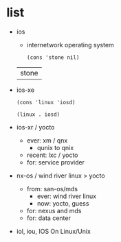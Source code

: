 * list

- ios
  - internetwork operating system
  #+begin_src elisp
    (cons 'stone nil)
  #+end_src

  #+RESULTS:
  | stone |

- ios-xe
  #+begin_src elisp
    (cons 'linux 'iosd)
  #+end_src

  #+RESULTS:
  : (linux . iosd)

- ios-xr / yocto
  - ever: xm / qnx
    - qunix to qnix
  - recent: lxc / yocto
  - for: service provider
  
- nx-os / wind river linux > yocto
  - from: san-os/mds
    - ever: wind river linux
    - now: yocto, guess
  - for: nexus and mds
  - for: data center

- iol, iou, IOS On Linux/Unix
